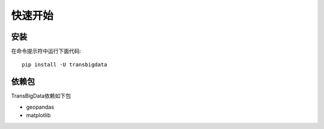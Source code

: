 .. _getting_started:


***************
快速开始
***************

安装
=============================

在命令提示符中运行下面代码::

  pip install -U transbigdata

依赖包
=============================
TransBigData依赖如下包

* geopandas
* matplotlib